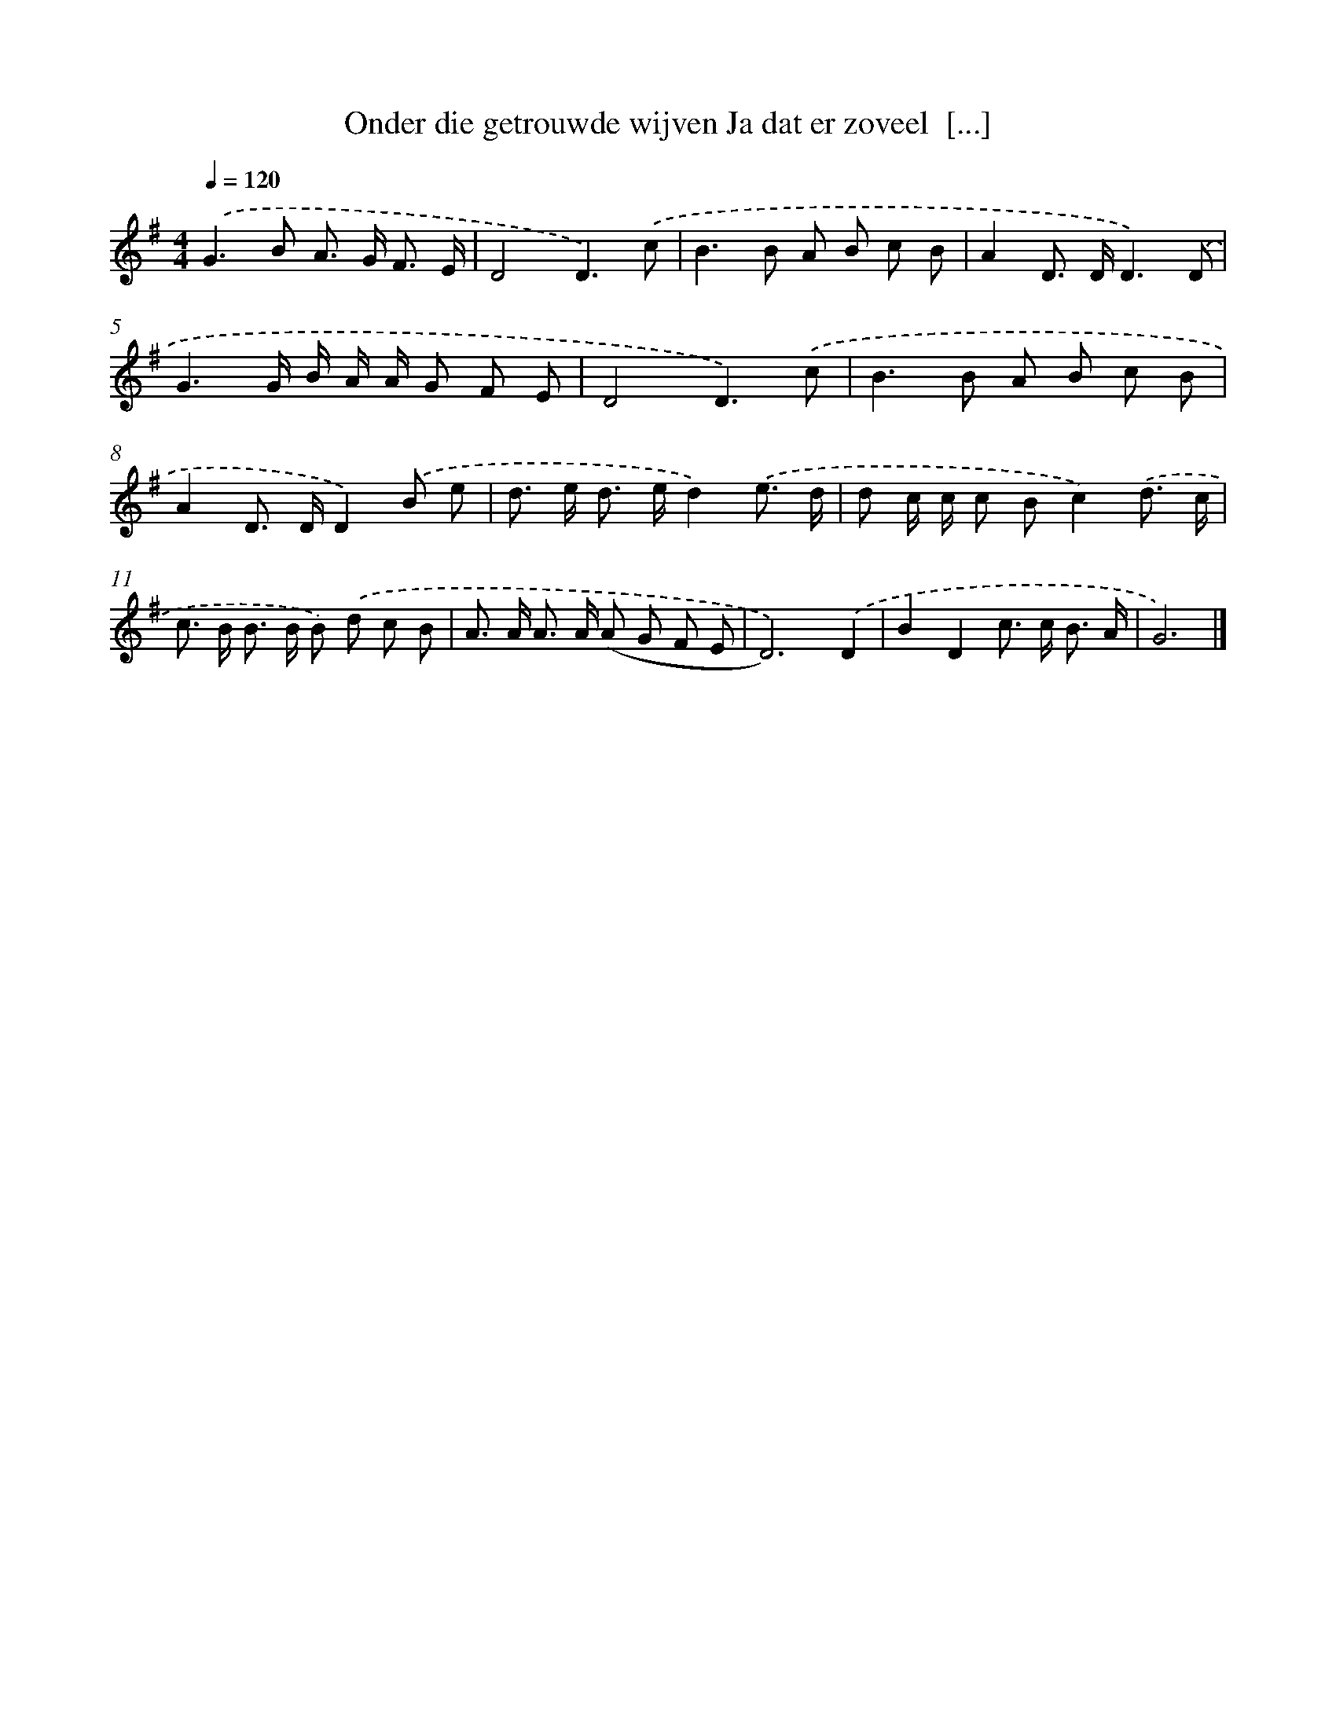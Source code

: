 X: 2511
T: Onder die getrouwde wijven Ja dat er zoveel  [...]
%%abc-version 2.0
%%abcx-abcm2ps-target-version 5.9.1 (29 Sep 2008)
%%abc-creator hum2abc beta
%%abcx-conversion-date 2018/11/01 14:35:52
%%humdrum-veritas 915391465
%%humdrum-veritas-data 221243327
%%continueall 1
%%barnumbers 0
L: 1/8
M: 4/4
Q: 1/4=120
K: G clef=treble
.('G2>B2 A> G F3/ E/ |
D4D3).('c |
B2>B2 A B c B |
A2D> DD3).('D |
G3G/ B/ A/ A/ G F E |
D4D3).('c |
B2>B2 A B c B |
A2D> DD2).('B e |
d> e d> ed2).('e3/ d/ |
d c/ c/ c Bc2).('d3/ c/ |
c> B B> B B) .('d c B |
A> A A> A (A G F E |
D6)).('D2 |
B2D2c> c B3/ A/ |
G6) |]
